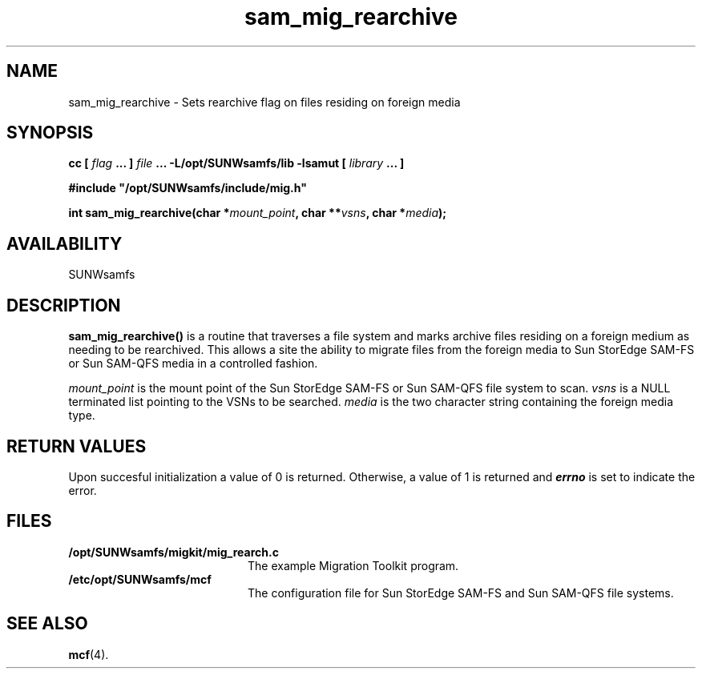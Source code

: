 .\" $Revision: 1.16 $
.ds ]W Sun Microsystems
.\" SAM-QFS_notice_begin
.\"
.\" CDDL HEADER START
.\"
.\" The contents of this file are subject to the terms of the
.\" Common Development and Distribution License (the "License").
.\" You may not use this file except in compliance with the License.
.\"
.\" You can obtain a copy of the license at pkg/OPENSOLARIS.LICENSE
.\" or http://www.opensolaris.org/os/licensing.
.\" See the License for the specific language governing permissions
.\" and limitations under the License.
.\"
.\" When distributing Covered Code, include this CDDL HEADER in each
.\" file and include the License file at pkg/OPENSOLARIS.LICENSE.
.\" If applicable, add the following below this CDDL HEADER, with the
.\" fields enclosed by brackets "[]" replaced with your own identifying
.\" information: Portions Copyright [yyyy] [name of copyright owner]
.\"
.\" CDDL HEADER END
.\"
.\" Copyright 2009 Sun Microsystems, Inc.  All rights reserved.
.\" Use is subject to license terms.
.\"
.\" SAM-QFS_notice_end
.TH sam_mig_rearchive 3 "05 Nov 2001"
.SH NAME
sam_mig_rearchive \- Sets rearchive flag on files residing on foreign media
.SH SYNOPSIS
.LP
.BI "cc [ " "flag"
.BI " ... ] " "file"
.BI " ... -L/opt/SUNWsamfs/lib -lsamut [ " "library" " ... ]"
.LP
.nf
.ft 3
#include "/opt/SUNWsamfs/include/mig.h"
.ft
.fi
.LP
.BI "int sam_mig_rearchive(char *" "mount_point" ,
.BI "char **" "vsns" ,
.BI "char *" "media" );
.SH AVAILABILITY
SUNWsamfs
.SH DESCRIPTION
.PP
.B sam_mig_rearchive(\|)
is a routine that traverses a file system and marks archive files residing on
a foreign medium as needing to be rearchived.  This allows a site the 
ability to migrate files from the foreign media
to Sun StorEdge \%SAM-FS or Sun \%SAM-QFS
media in a controlled fashion.  
.PP
.I mount_point
is the mount point of the
Sun StorEdge \%SAM-FS or Sun \%SAM-QFS file system to scan.
.I vsns
is a NULL terminated list pointing to the VSNs to be searched.
.I media
is the two character string containing the foreign media type.
.SH "RETURN VALUES"
Upon succesful initialization a value of 0 is returned.
Otherwise, a value of 1 is returned and
\f4errno\fP
is set to indicate the error.
.SH FILES
.TP 20
.B /opt/SUNWsamfs/migkit/mig_rearch.c
The example Migration Toolkit program.
.TP 20
.B /etc/opt/SUNWsamfs/mcf
The configuration file for Sun StorEdge \%SAM-FS and Sun \%SAM-QFS file systems.
.SH "SEE ALSO"
.BR mcf (4).
